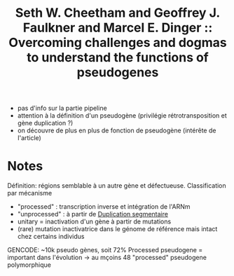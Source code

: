 :PROPERTIES:
:ID:       d27b0970-a460-4036-b162-609a5240b543
:ROAM_REFS: @cheetham2019
:END:
#+title: Seth W. Cheetham and Geoffrey J. Faulkner and Marcel E. Dinger :: Overcoming challenges and dogmas to understand the functions of pseudogenes

- pas d'info sur la partie pipeline
- attention à la définition d'un pseudogène (privilégie rétrotransposition et gène duplication ?)
- on découvre de plus en plus de fonction de pseudogène (intérête de l'article)

* Notes
Définition: régions semblable à un autre gène et défectueuse.
Classification par mécanisme
- "processed" : transcription inverse et intégration de l'ARNm
- "unprocessed" : à partir de [[id:c88ff729-d478-4e8d-82b9-bd6cc186b489][Duplication segmentaire]]
- unitary = inactivation d'un gène à partir de mutations
- (rare) mutation inactivatrice dans le génome de référence mais intact chez certains individus

GENCODE: ~10k pseudo gènes, soit 72%
Processed pseudogene = important dans l'évolution -> au mçoins 48 "processed" pseudogene polymorphique
